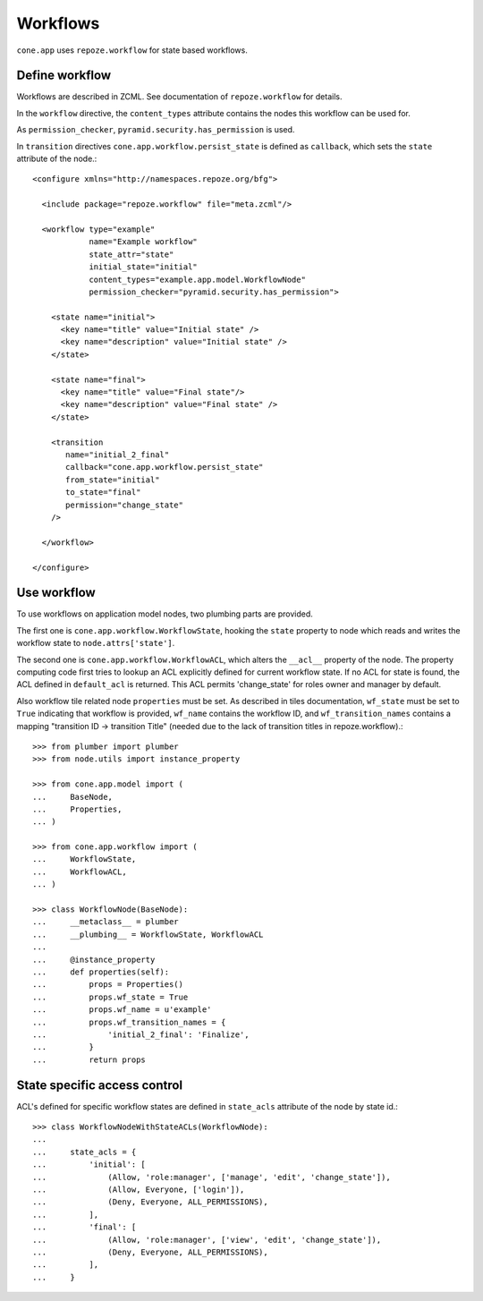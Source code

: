 =========
Workflows
=========

``cone.app`` uses ``repoze.workflow`` for state based workflows.


Define workflow
---------------

Workflows are described in ZCML. See documentation of ``repoze.workflow`` for
details.

In the ``workflow`` directive, the ``content_types`` attribute contains the
nodes this workflow can be used for.

As ``permission_checker``, ``pyramid.security.has_permission`` is used.

In ``transition`` directives ``cone.app.workflow.persist_state`` is defined
as ``callback``, which sets the ``state`` attribute of the node.::

    <configure xmlns="http://namespaces.repoze.org/bfg">
    
      <include package="repoze.workflow" file="meta.zcml"/>
    
      <workflow type="example"
                name="Example workflow"
                state_attr="state"
                initial_state="initial"
                content_types="example.app.model.WorkflowNode"
                permission_checker="pyramid.security.has_permission">
    
        <state name="initial">
          <key name="title" value="Initial state" />
          <key name="description" value="Initial state" />
        </state>
    
        <state name="final">
          <key name="title" value="Final state"/>
          <key name="description" value="Final state" />
        </state>
    
        <transition
           name="initial_2_final"
           callback="cone.app.workflow.persist_state"
           from_state="initial"
           to_state="final"
           permission="change_state"
        />
        
      </workflow>
    
    </configure>


Use workflow
------------

To use workflows on application model nodes, two plumbing parts are provided.

The first one is ``cone.app.workflow.WorkflowState``, hooking the ``state``
property to node which reads and writes the workflow state to
``node.attrs['state']``.

The second one is ``cone.app.workflow.WorkflowACL``, which alters the
``__acl__`` property of the node. The property computing code first tries to
lookup an ACL explicitly defined for current workflow state. If no ACL for
state is found, the ACL defined in ``default_acl`` is returned. This ACL
permits 'change_state' for roles owner and manager by default.

Also workflow tile related node ``properties`` must be set. As described in
tiles documentation, ``wf_state`` must be set to ``True`` indicating that
workflow is provided, ``wf_name`` contains the workflow ID, and
``wf_transition_names`` contains a mapping "transition ID -> transition Title"
(needed due to the lack of transition titles in repoze.workflow).::

    >>> from plumber import plumber
    >>> from node.utils import instance_property
    
    >>> from cone.app.model import (
    ...     BaseNode,
    ...     Properties,
    ... )
    
    >>> from cone.app.workflow import (
    ...     WorkflowState,
    ...     WorkflowACL,
    ... )
    
    >>> class WorkflowNode(BaseNode):
    ...     __metaclass__ = plumber
    ...     __plumbing__ = WorkflowState, WorkflowACL
    ...     
    ...     @instance_property
    ...     def properties(self):
    ...         props = Properties()
    ...         props.wf_state = True
    ...         props.wf_name = u'example'
    ...         props.wf_transition_names = {
    ...             'initial_2_final': 'Finalize',
    ...         }
    ...         return props


State specific access control
-----------------------------

ACL's defined for specific workflow states are defined in ``state_acls``
attribute of the node by state id.::

    >>> class WorkflowNodeWithStateACLs(WorkflowNode):
    ... 
    ...     state_acls = {
    ...         'initial': [
    ...             (Allow, 'role:manager', ['manage', 'edit', 'change_state']),
    ...             (Allow, Everyone, ['login']),
    ...             (Deny, Everyone, ALL_PERMISSIONS),
    ...         ],
    ...         'final': [
    ...             (Allow, 'role:manager', ['view', 'edit', 'change_state']),
    ...             (Deny, Everyone, ALL_PERMISSIONS),
    ...         ],
    ...     }
